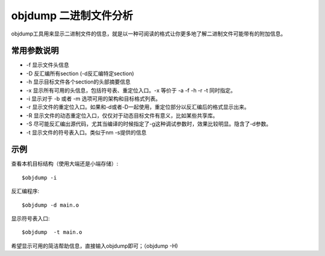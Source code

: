 .. _objdump:

objdump 二进制文件分析 
=========================

objdump工具用来显示二进制文件的信息，就是以一种可阅读的格式让你更多地了解二进制文件可能带有的附加信息。


常用参数说明
-------------------
- -f 显示文件头信息
- -D 反汇编所有section (-d反汇编特定section)
- -h 显示目标文件各个section的头部摘要信息
- -x 显示所有可用的头信息，包括符号表、重定位入口。-x 等价于 -a -f -h -r -t 同时指定。
- -i 显示对于 -b 或者 -m 选项可用的架构和目标格式列表。
- -r 显示文件的重定位入口。如果和-d或者-D一起使用，重定位部分以反汇编后的格式显示出来。
- -R 显示文件的动态重定位入口，仅仅对于动态目标文件有意义，比如某些共享库。
- -S 尽可能反汇编出源代码，尤其当编译的时候指定了-g这种调试参数时，效果比较明显。隐含了-d参数。
- -t 显示文件的符号表入口。类似于nm -s提供的信息

示例
--------------------

查看本机目标结构（使用大端还是小端存储）::

    $objdump -i


反汇编程序::

    $objdump -d main.o

显示符号表入口::

    $objdump  -t main.o

希望显示可用的简洁帮助信息，直接输入objdump即可；（objdump -H)
